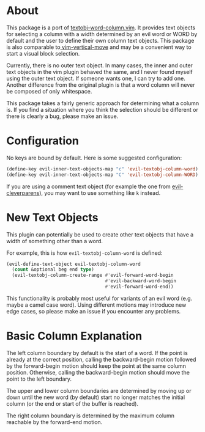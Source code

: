 * About
This package is a port of [[https://github.com/coderifous/textobj-word-column.vim][textobj-word-column.vim]]. It provides text objects for selecting a column with a width determined by an evil word or WORD by default and the user to define their own column text objects. This package is also comparable to[[https://github.com/vim-utils/vim-vertical-move][ vim-vertical-move]] and may be a convenient way to start a visual block selection.

Currently, there is no outer text object. In many cases, the inner and outer text objects in the vim plugin behaved the same, and I never found myself using the outer text object. If someone wants one, I can try to add one. Another difference from the original plugin is that a word column will never be composed of only whitespace.

This package takes a fairly generic approach for determining what a column is. If you find a situation where you think the selection should be different or there is clearly a bug, please make an issue.

* Configuration
No keys are bound by default. Here is some suggested configuration:
#+begin_src emacs-lisp
(define-key evil-inner-text-objects-map "c" 'evil-textobj-column-word)
(define-key evil-inner-text-objects-map "C" 'evil-textobj-column-WORD)
#+end_src

If you are using a comment text object (for example the one from [[https://github.com/luxbock/evil-cleverparens][evil-cleverparens]]), you may want to use something like =k= instead.

* New Text Objects
This plugin can potentially be used to create other text objects that have a width of something other than a word.

For example, this is how ~evil-textobj-column-word~ is defined:
#+begin_src emacs-lisp
(evil-define-text-object evil-textobj-column-word
  (count &optional beg end type)
  (evil-textobj-column-create-range #'evil-forward-word-begin 
                                    #'evil-backward-word-begin
                                    #'evil-forward-word-end))
#+end_src

This functionality is probably most useful for variants of an evil word (e.g. maybe a camel case word). Using different motions may introduce new edge cases, so please make an issue if you encounter any problems.

* Basic Column Explanation
The left column boundary by default is the start of a word. If the point is already at the correct position, calling the backward-begin motion followed by the forward-begin motion should keep the point at the same column position. Otherwise, calling the backward-begin motion should move the point to the left boundary.

The upper and lower column boundaries are determined by moving up or down until the new word (by default) start no longer matches the initial column (or the end or start of the buffer is reached).

The right column boundary is determined by the maximum column reachable by the forward-end motion.

